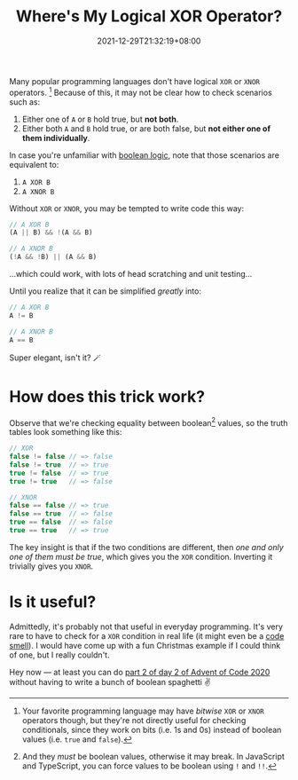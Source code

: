 #+TITLE: Where's My Logical XOR Operator?
#+SLUG: wheres-my-logical-xor-operator
#+DATE: 2021-12-29T21:32:19+08:00
#+DESCRIPTION: Learn a simple trick to mimic XOR and XNOR boolean operators in your favorite language where it might be missing.

Many popular programming languages don't have logical =XOR= or =XNOR= operators. [fn:1] Because of this, it may not be clear how to check scenarios such as:

1. Either one of ~A~ or ~B~ hold true, but *not both*.
2. Either both ~A~ and ~B~ hold true, or are both false, but *not either one of them individually*.

In case you're unfamiliar with [[https://en.wikipedia.org/wiki/Boolean_algebra][boolean logic]], note that those scenarios are equivalent to:

1. =A XOR B=
2. =A XNOR B=

Without =XOR= or =XNOR=, you may be tempted to write code this way:

#+begin_src typescript
// A XOR B
(A || B) && !(A && B)

// A XNOR B
(!A && !B) || (A && B)
#+end_src

...which could work, with lots of head scratching and unit testing...

Until you realize that it can be simplified /greatly/ into:

#+begin_src typescript
// A XOR B
A != B

// A XNOR B
A == B
#+end_src

Super elegant, isn't it? 🪄

[fn:1] Your favorite programming language may have /bitwise/ =XOR= or =XNOR= operators though, but they're not directly useful for checking conditionals, since they work on bits (i.e. 1s and 0s) instead of boolean values (i.e. ~true~ and ~false~).

* How does this trick work?
Observe that we're checking equality between boolean[fn:2] values, so the truth tables look something like this:

#+begin_src typescript
// XOR
false != false // => false
false != true  // => true
true != false  // => true
true != true   // => false

// XNOR
false == false // => true
false == true  // => false
true == false  // => false
true == true   // => true
#+end_src

The key insight is that if the two conditions are different, then /one and only one of them must be true/, which gives you the =XOR= condition. Inverting it trivially gives you =XNOR=.

[fn:2] And they /must/ be boolean values, otherwise it may break. In JavaScript and TypeScript, you can force values to be boolean using ~!~ and ~!!~.

* Is it useful?
Admittedly, it's probably not that useful in everyday programming. It's very rare to have to check for a =XOR= condition in real life (it might even be a [[https://en.wikipedia.org/wiki/Code_smell][code smell]]). I would have come up with a fun Christmas example if I could think of one, but I really couldn't.

Hey now --- at least you can do [[https://adventofcode.com/2020/day/2][part 2 of day 2 of Advent of Code 2020]] without having to write a bunch of boolean spaghetti ✌

